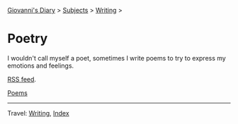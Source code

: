 #+startup: content indent

[[file:../../index.org][Giovanni's Diary]] > [[file:../../subjects.org][Subjects]] > [[file:../writing.org][Writing]] >

* Poetry
#+INDEX: Giovanni's Diary!Writing!Poetry

I wouldn't call myself a poet, sometimes I write poems to try to
express my emotions and feelings.

[[file:../../feeds/feedPoetry.rss][RSS feed]].

[[file:poems.org][Poems]]

-----

Travel: [[file:../writing.org][Writing]], [[file:../../theindex.org][Index]] 
